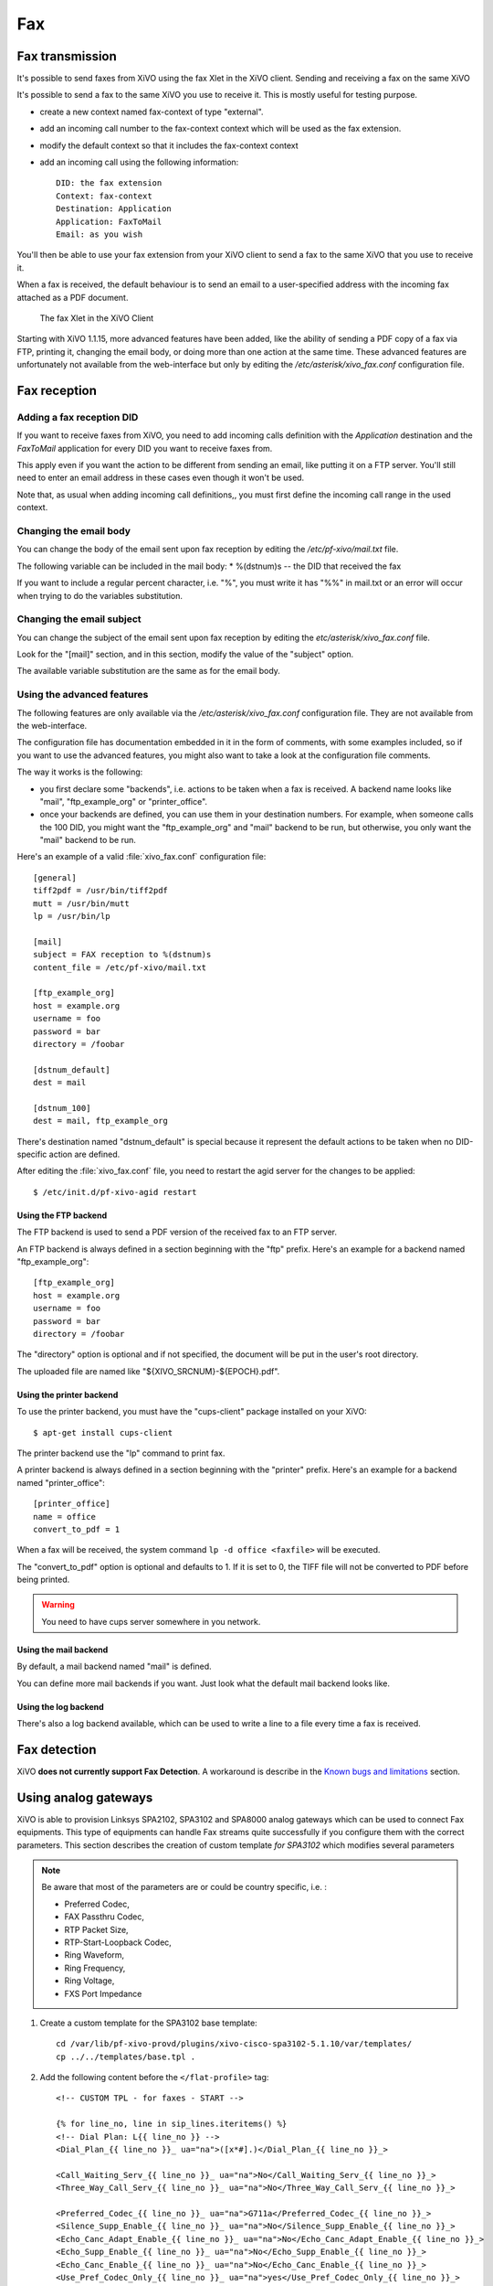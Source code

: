 ***
Fax
***

Fax transmission
================

It's possible to send faxes from XiVO using the fax Xlet in the XiVO client.
Sending and receiving a fax on the same XiVO

It's possible to send a fax to the same XiVO you use to receive it.
This is mostly useful for testing purpose.

* create a new context named fax-context of type "external".
* add an incoming call number to the fax-context context which will be used as the fax extension.
* modify the default context so that it includes the fax-context context
* add an incoming call using the following information::

   DID: the fax extension
   Context: fax-context
   Destination: Application
   Application: FaxToMail
   Email: as you wish 

You'll then be able to use your fax extension from your XiVO client
to send a fax to the same XiVO that you use to receive it.


When a fax is received, the default behaviour is to send an email to a
user-specified address with the incoming fax attached as a PDF document.

.. figure:: images/xivoclient-fax.png

   The fax Xlet in the XiVO Client

Starting with XiVO 1.1.15, more advanced features have been added, like the
ability of sending a PDF copy of a fax via FTP, printing it, changing the email body,
or doing more than one action at the same time. These advanced features are unfortunately
not available from the web-interface but only by editing the `/etc/asterisk/xivo_fax.conf`
configuration file.


Fax reception
=============

Adding a fax reception DID
--------------------------

If you want to receive faxes from XiVO, you need to add incoming calls definition with the
`Application` destination and the `FaxToMail` application for every DID you want to receive faxes from.

This apply even if you want the action to be different from sending an email, like putting it
on a FTP server. You'll still need to enter an email address in these cases even though it won't be used.

Note that, as usual when adding incoming call definitions,, you must first define the incoming
call range in the used context.

.. figure:: images/Fax_recv_adding.png


Changing the email body
-----------------------

You can change the body of the email sent upon fax reception by editing the `/etc/pf-xivo/mail.txt` file.

The following variable can be included in the mail body:
* %(dstnum)s -- the DID that received the fax

If you want to include a regular percent character, i.e. "%", you must write it has "%%" in mail.txt
or an error will occur when trying to do the variables substitution.


Changing the email subject
--------------------------

You can change the subject of the email sent upon fax reception by editing the `etc/asterisk/xivo_fax.conf` file.

Look for the "[mail]" section, and in this section, modify the value of the "subject" option.

The available variable substitution are the same as for the email body.


Using the advanced features
---------------------------

The following features are only available via the `/etc/asterisk/xivo_fax.conf` configuration file.
They are not available from the web-interface.

The configuration file has documentation embedded in it in the form of comments, with some examples
included, so if you want to use the advanced features, you might also want to take a look at the
configuration file comments.

The way it works is the following:

* you first declare some "backends", i.e. actions to be taken when a fax is received. A backend
  name looks like "mail", "ftp_example_org" or "printer_office".
* once your backends are defined, you can use them in your destination numbers. For example,
  when someone calls the 100 DID, you might want the "ftp_example_org" and "mail" backend to be run,
  but otherwise, you only want the "mail" backend to be run.

Here's an example of a valid :file:`xivo_fax.conf` configuration file::

   [general]
   tiff2pdf = /usr/bin/tiff2pdf
   mutt = /usr/bin/mutt
   lp = /usr/bin/lp
   
   [mail]
   subject = FAX reception to %(dstnum)s
   content_file = /etc/pf-xivo/mail.txt
   
   [ftp_example_org]
   host = example.org
   username = foo
   password = bar
   directory = /foobar
   
   [dstnum_default]
   dest = mail
   
   [dstnum_100]
   dest = mail, ftp_example_org

There's destination named "dstnum_default" is special because it represent the default actions to be
taken when no DID-specific action are defined.

After editing the :file:`xivo_fax.conf` file, you need to restart the agid server for the changes to be applied::

   $ /etc/init.d/pf-xivo-agid restart


Using the FTP backend
^^^^^^^^^^^^^^^^^^^^^

The FTP backend is used to send a PDF version of the received fax to an FTP server.

An FTP backend is always defined in a section beginning with the "ftp" prefix. Here's an example for
a backend named "ftp_example_org"::

   [ftp_example_org]
   host = example.org
   username = foo
   password = bar
   directory = /foobar


The "directory" option is optional and if not specified, the document will be put in the user's root directory.

The uploaded file are named like "${XIVO_SRCNUM}-${EPOCH}.pdf".


Using the printer backend
^^^^^^^^^^^^^^^^^^^^^^^^^

To use the printer backend, you must have the "cups-client" package installed on your XiVO::

   $ apt-get install cups-client

The printer backend use the "lp" command to print fax.

A printer backend is always defined in a section beginning with the "printer" prefix.
Here's an example for a backend named "printer_office"::

   [printer_office]
   name = office
   convert_to_pdf = 1

When a fax will be received, the system command ``lp -d office <faxfile>`` will be executed.

The "convert_to_pdf" option is optional and defaults to 1. If it is set to 0, the TIFF file will not
be converted to PDF before being printed.

.. warning:: You need to have cups server somewhere in you network.


Using the mail backend
^^^^^^^^^^^^^^^^^^^^^^

By default, a mail backend named "mail" is defined.

You can define more mail backends if you want. Just look what the default mail backend looks like.


Using the log backend
^^^^^^^^^^^^^^^^^^^^^

There's also a log backend available, which can be used to write a line to a file every time a fax is 
received.


Fax detection
=============

XiVO **does not currently support Fax Detection**. A workaround is describe in the 
`Known bugs and limitations`_ section.


Using analog gateways
=====================

XiVO is able to provision Linksys SPA2102, SPA3102 and SPA8000 analog gateways which can be used to 
connect Fax equipments.
This type of equipments can handle Fax streams quite successfully if you configure them with the
correct parameters. This section describes the creation of custom template *for SPA3102* which modifies several parameters

.. note:: Be aware that most of the parameters are or could be country specific, i.e. :

   * Preferred Codec,
   * FAX Passthru Codec,
   * RTP Packet Size,
   * RTP-Start-Loopback Codec,
   * Ring Waveform, 
   * Ring Frequency, 
   * Ring Voltage, 
   * FXS Port Impedance

#. Create a custom template for the SPA3102 base template::

    cd /var/lib/pf-xivo-provd/plugins/xivo-cisco-spa3102-5.1.10/var/templates/
    cp ../../templates/base.tpl .

#. Add the following content before the ``</flat-profile>`` tag::

    <!-- CUSTOM TPL - for faxes - START -->
    
    {% for line_no, line in sip_lines.iteritems() %}
    <!-- Dial Plan: L{{ line_no }} -->
    <Dial_Plan_{{ line_no }}_ ua="na">([x*#].)</Dial_Plan_{{ line_no }}_>
    
    <Call_Waiting_Serv_{{ line_no }}_ ua="na">No</Call_Waiting_Serv_{{ line_no }}_>
    <Three_Way_Call_Serv_{{ line_no }}_ ua="na">No</Three_Way_Call_Serv_{{ line_no }}_>
    
    <Preferred_Codec_{{ line_no }}_ ua="na">G711a</Preferred_Codec_{{ line_no }}_>
    <Silence_Supp_Enable_{{ line_no }}_ ua="na">No</Silence_Supp_Enable_{{ line_no }}_>
    <Echo_Canc_Adapt_Enable_{{ line_no }}_ ua="na">No</Echo_Canc_Adapt_Enable_{{ line_no }}_>
    <Echo_Supp_Enable_{{ line_no }}_ ua="na">No</Echo_Supp_Enable_{{ line_no }}_>
    <Echo_Canc_Enable_{{ line_no }}_ ua="na">No</Echo_Canc_Enable_{{ line_no }}_>
    <Use_Pref_Codec_Only_{{ line_no }}_ ua="na">yes</Use_Pref_Codec_Only_{{ line_no }}_>
    <DTMF_Tx_Mode_{{ line_no }}_ ua="na">Normal</DTMF_Tx_Mode_{{ line_no }}_>
    
    <FAX_Enable_T38_{{ line_no }}_ ua="na">Yes</FAX_Enable_T38_{{ line_no }}_>
    <FAX_T38_Redundancy_{{ line_no }}_ ua="na">1</FAX_T38_Redundancy_{{ line_no }}_>
    <FAX_Passthru_Method_{{ line_no }}_ ua="na">ReINVITE</FAX_Passthru_Method_{{ line_no }}_>
    <FAX_Passthru_Codec_{{ line_no }}_ ua="na">G711a</FAX_Passthru_Codec_{{ line_no }}_>
    <FAX_Disable_ECAN_{{ line_no }}_ ua="na">yes</FAX_Disable_ECAN_{{ line_no }}_>
    <FAX_Tone_Detect_Mode_{{ line_no }}_ ua="na">caller or callee</FAX_Tone_Detect_Mode_{{ line_no }}_>
    
    <Network_Jitter_Level_{{ line_no }}_ ua="na">very high</Network_Jitter_Level_{{ line_no }}_>
    <Jitter_Buffer_Adjustment_{{ line_no }}_ ua="na">disable</Jitter_Buffer_Adjustment_{{ line_no }}_>
    {% endfor %}
    
    <!-- SIP Parameters -->
    <RTP_Packet_Size ua="na">0.020</RTP_Packet_Size>
    <RTP-Start-Loopback_Codec ua="na">G711a</RTP-Start-Loopback_Codec>
    
    <!-- Regional parameters -->
    <Ring_Waveform ua="rw">Sinusoid</Ring_Waveform> <!-- options: Sinusoid/Trapezoid -->
    <Ring_Frequency ua="rw">50</Ring_Frequency>
    <Ring_Voltage ua="rw">85</Ring_Voltage>
    
    <FXS_Port_Impedance ua="na">600+2.16uF</FXS_Port_Impedance>
    <Caller_ID_Method ua="na">Bellcore(N.Amer,China)</Caller_ID_Method>
    <Caller_ID_FSK_Standard ua="na">bell 202</Caller_ID_FSK_Standard>
    
    <!-- CUSTOM TPL - for faxes - END -->

#. Reconfigure the devices with::

    provd_pycli -c 'devices.using_plugin("xivo-cisco-spa3102-5.1.10").reconfigure()'

#. Then reboot the devices::

    provd_pycli -c 'devices.using_plugin("xivo-cisco-spa3102-5.1.10").synchronize()'


Most of this template can be copy/paste for a SP2102 or SPA8000.

.. _Known bugs and limitations: http://documentation.xivo.fr/production/introduction/introduction.html#fax-detection

